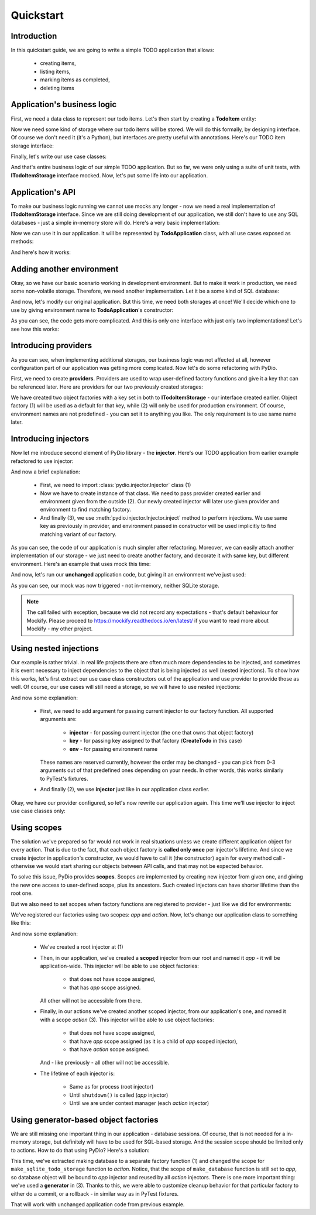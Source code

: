 .. ----------------------------------------------------------------------------
.. docs/source/tutorial.rst
..
.. Copyright (C) 2021 Maciej Wiatrzyk <maciej.wiatrzyk@gmail.com>
..
.. This file is part of PyDio library documentation
.. and is released under the terms of the MIT license:
.. http://opensource.org/licenses/mit-license.php.
..
.. See LICENSE.txt for details.
.. ----------------------------------------------------------------------------

Quickstart
==========

Introduction
------------

In this quickstart guide, we are going to write a simple TODO application
that allows:

    * creating items,
    * listing items,
    * marking items as completed,
    * deleting items

Application's business logic
----------------------------

First, we need a data class to represent our todo items. Let's then start by
creating a **TodoItem** entity:

.. testcode::

    import uuid
    from datetime import datetime

    class TodoItem:
        uid: uuid.UUID
        created: datetime
        title: str
        description: str
        done: bool = False

Now we need some kind of storage where our todo items will be stored. We will
do this formally, by designing interface. Of course we don't need it (it's a
Python), but interfaces are pretty useful with annotations. Here's our TODO
item storage interface:

.. testcode::

    import abc
    from typing import Iterable, Optional

    class ITodoItemStorage(abc.ABC):

        @abc.abstractmethod
        def create(self, item: TodoItem):
            pass

        @abc.abstractmethod
        def save(self, item: TodoItem):
            pass

        @abc.abstractmethod
        def get(self, item_uuid: uuid.UUID) -> Optional[TodoItem]:
            pass

        @abc.abstractmethod
        def delete(self, item_uuid: uuid.UUID):
            pass

        @abc.abstractmethod
        def list(self) -> Iterable[TodoItem]:
            pass

Finally, let's write our use case classes:

.. testcode::

    class CreateTodo:

        def __init__(self, todo_storage: ITodoItemStorage):
            self._todo_storage = todo_storage

        def invoke(self, title, description):
            item = TodoItem()
            item.uuid = uuid.uuid4()
            item.created = datetime.now()
            item.title = title
            item.description = description
            item.done = False
            self._todo_storage.create(item)

    class ListTodos:

        def __init__(self, todo_storage: ITodoItemStorage):
            self._todo_storage = todo_storage

        def invoke(self):
            for item in self._todo_storage.list():
                yield {  # we don't want to expose our entity
                    'uuid': item.uuid,
                    'created': item.created,
                    'title': item.title,
                    'description': item.description,
                    'done': item.done
                }

    class CompleteTodo:

        def __init__(self, todo_storage: ITodoItemStorage):
            self._todo_storage = todo_storage

        def invoke(self, item_uuid: uuid.UUID):
            item = self._todo_storage.get(item_uuid)
            if item is None:
                raise ValueError("invalid item uuid: {}".format(item_uuid))
            item.done = True
            self._todo_storage.save(item)

    class DeleteTodo:

        def __init__(self, todo_storage: ITodoItemStorage):
            self._todo_storage = todo_storage

        def invoke(self, item_uuid: uuid.UUID):
            self._todo_storage.delete(item_uuid)

And that's entire business logic of our simple TODO application. But so far,
we were only using a suite of unit tests, with **ITodoItemStorage** interface
mocked. Now, let's put some life into our application.

Application's API
-----------------

To make our business logic running we cannot use mocks any longer - now we
need a real implementation of **ITodoItemStorage** interface. Since we are
still doing development of our application, we still don't have to use any
SQL databases - just a simple in-memory store will do. Here's a very basic
implementation:

.. testcode::

    class InMemoryTodoStorage(ITodoItemStorage):

        def __init__(self):
            self._todos = {}

        def create(self, item):
            self._todos[item.uuid] = item

        def save(self, item):
            self._todos[item.uuid] = item

        def delete(self, item_uuid):
            del self._todos[item_uuid]

        def get(self, item_uuid):
            return self._todos.get(item_uuid)

        def list(self):
            for item in self._todos.values():
                yield item

Now we can use it in our application. It will be represented by
**TodoApplication** class, with all use cases exposed as methods:

.. testcode::

    from typing import List

    class TodoApplication:

        def __init__(self):
            self._todo_storage = InMemoryTodoStorage()

        def create(self, title: str, description: str):
            CreateTodo(self._todo_storage).invoke(title, description)

        def complete(self, item_uuid: uuid.UUID):
            CompleteTodo(self._todo_storage).invoke(item_uuid)

        def list(self) -> List[dict]:
            return [x for x in ListTodos(self._todo_storage).invoke()]

        def delete(self, item_uuid: uuid.UUID):
            DeleteTodo(self._todo_storage).invoke(item_uuid)

And here's how it works:

.. doctest::

    >>> app = TodoApplication()
    >>> app.create('shopping', 'buy some milk')
    >>> items = app.list()
    >>> items
    [{'uuid': ..., 'created': ..., 'title': 'shopping', 'description': 'buy some milk', 'done': False}]
    >>> app.complete(items[0]['uuid'])
    >>> app.list()
    [{'uuid': ..., 'created': ..., 'title': 'shopping', 'description': 'buy some milk', 'done': True}]
    >>> app.delete(items[0]['uuid'])
    >>> app.list()
    []

Adding another environment
--------------------------

Okay, so we have our basic scenario working in development environment. But
to make it work in production, we need some non-volatile storage. Therefore,
we need another implementation. Let it be a some kind of SQL database:

.. testcode::

    import sqlite3

    class SQLiteDatabase:

        def __init__(self, db_name):
            self._db_name = db_name

        def connect(self):
            connection = sqlite3.connect(self._db_name)
            c = connection.cursor()
            c.execute("""CREATE TABLE IF NOT EXISTS todos (
                uuid UUID PRIMARY KEY,
                created DATETIME,
                title TEXT,
                description TEXT,
                done BOOLEAN)""")
            connection.commit()
            return connection

    class SQLiteTodoStorage(ITodoItemStorage):

        def __init__(self, connection):
            self._conn = connection

        def create(self, item):
            c = self._conn.cursor()
            c.execute(
                "INSERT INTO todos VALUES (?, ?, ?, ?, ?)",
                [str(item.uuid), item.created, item.title, item.description,
                item.done])

        def save(self, item):
            c = self._conn.cursor()
            c.execute("UPDATE todos SET done=?", [item.done])  # Just for our case
            self._conn.commit()

        def delete(self, item_uuid):
            c = self._conn.cursor()
            c.execute("DELETE FROM todos WHERE uuid=?", [str(item_uuid)])

        def get(self, item_uuid):
            c = self._conn.cursor()
            c.execute("SELECT * FROM todos WHERE uuid=?", [str(item_uuid)])
            row = c.fetchone()
            return self._make_todo(row)

        def list(self):
            c = self._conn.cursor()
            c.execute("SELECT * FROM todos")
            for row in c.fetchmany():
                yield self._make_todo(row)

        def _make_todo(self, row):
            item = TodoItem()
            item.uuid = row[0]
            item.created = row[1]
            item.title = row[2]
            item.description = row[3]
            item.done = True if row[4] else False
            return item

And now, let's modify our original application. But this time, we need both
storages at once! We'll decide which one to use by giving environment name to
**TodoApplication**'s constructor:

.. testcode::

    from typing import List

    class TodoApplication:

        def __init__(self, env):
            if env == 'production':
                self._database = SQLiteDatabase(':memory:')
                self._todo_storage = SQLiteTodoStorage(self._database.connect())
            else:
                self._todo_storage = InMemoryTodoStorage()

        def create(self, title: str, description: str):
            CreateTodo(self._todo_storage).invoke(title, description)

        def complete(self, item_uuid: uuid.UUID):
            CompleteTodo(self._todo_storage).invoke(item_uuid)

        def list(self) -> List[dict]:
            return [x for x in ListTodos(self._todo_storage).invoke()]

        def delete(self, item_uuid: uuid.UUID):
            DeleteTodo(self._todo_storage).invoke(item_uuid)

As you can see, the code gets more complicated. And this is only one
interface with just only two implementations! Let's see how this works:

.. doctest::

    >>> app = TodoApplication('production')
    >>> app.create('shopping', 'buy some milk')
    >>> items = app.list()
    >>> items
    [{'uuid': ..., 'created': ..., 'title': 'shopping', 'description': 'buy some milk', 'done': False}]
    >>> app.complete(items[0]['uuid'])
    >>> app.list()
    [{'uuid': ..., 'created': ..., 'title': 'shopping', 'description': 'buy some milk', 'done': True}]
    >>> app.delete(items[0]['uuid'])
    >>> app.list()
    []

Introducing providers
---------------------

As you can see, when implementing additional storages, our business logic was
not affected at all, however configuration part of our application was
getting more complicated. Now let's do some refactoring with PyDio.

First, we need to create **providers**. Providers are used to wrap
user-defined factory functions and give it a key that can be referenced
later. Here are providers for our two previously created storages:

.. testcode::

    from pydio.api import Provider

    provider = Provider()

    @provider.provides(ITodoItemStorage)
    def make_in_memory_todo_storage():  # (1)
        return InMemoryTodoStorage()

    @provider.provides(ITodoItemStorage, env='production')
    def make_sqlite_todo_storage():  # (2)
        database = SQLiteDatabase(':memory:')
        return SQLiteTodoStorage(database.connect())

We have created two object factories with a key set in both to
**ITodoItemStorage** - our interface created earlier. Object factory (1) will
be used as a default for that key, while (2) will only be used for production
environment. Of course, environment names are not predefined - you can set it
to anything you like. The only requirement is to use same name later.

Introducing injectors
---------------------

Now let me introduce second element of PyDio library - the **injector**.
Here's our TODO application from earlier example refactored to use injector:

.. testcode::

    from pydio.api import Injector  # (1)

    class TodoApplication:

        def __init__(self, env):
            self._injector = Injector(provider, env=env)  # (2)

        @property
        def _todo_storage(self):
            return self._injector.inject(ITodoItemStorage)  # (3)

        def create(self, title: str, description: str):
            CreateTodo(self._todo_storage).invoke(title, description)

        def complete(self, item_uuid: uuid.UUID):
            CompleteTodo(self._todo_storage).invoke(item_uuid)

        def list(self) -> List[dict]:
            return [x for x in ListTodos(self._todo_storage).invoke()]

        def delete(self, item_uuid: uuid.UUID):
            DeleteTodo(self._todo_storage).invoke(item_uuid)

.. doctest::
    :hide:

    >>> app = TodoApplication('production')
    >>> app.create('shopping', 'buy some milk')
    >>> items = app.list()
    >>> items
    [{'uuid': ..., 'created': ..., 'title': 'shopping', 'description': 'buy some milk', 'done': False}]
    >>> app.complete(items[0]['uuid'])
    >>> app.list()
    [{'uuid': ..., 'created': ..., 'title': 'shopping', 'description': 'buy some milk', 'done': True}]
    >>> app.delete(items[0]['uuid'])
    >>> app.list()
    []

And now a brief explanation:

    * First, we need to import :class:`pydio.injector.Injector` class (1)

    * Now we have to create instance of that class. We need to pass
      provider created earlier and environment given from the outside (2).
      Our newly created injector will later use given provider and
      environment to find matching factory.

    * And finally (3), we use :meth:`pydio.injector.Injector.inject` method to
      perform injections. We use same key as previously in provider, and
      environment passed in constructor will be used implicitly to find
      matching variant of our factory.

As you can see, the code of our application is much simpler after
refactoring. Moreover, we can easily attach another implementation of our
storage - we just need to create another factory, and decorate it with same
key, but different environment. Here's an example that uses mock this time:

.. testcode::

    from mockify.mock import ABCMock

    @provider.provides(ITodoItemStorage, env='testing')
    def make_storage_mock():
        return ABCMock('storage_mock', ITodoItemStorage)

And now, let's run our **unchanged** application code, but giving it an
environment we've just used:

.. doctest::

    >>> app = TodoApplication('testing')
    >>> app.create('shopping', 'buy some milk')
    Traceback (most recent call last):
        ...
    mockify.exc.UninterestedCall: No expectations recorded for mock:
    <BLANKLINE>
    at <doctest default[0]>:13
    --------------------------
    Called:
      storage_mock.create(<TodoItem object at ...>)

As you can see, our mock was now triggered - not in-memory, neither SQLite
storage.

.. note::
    The call failed with exception, because we did not record any
    expectations - that's default behaviour for Mockify. Please proceed to
    https://mockify.readthedocs.io/en/latest/ if you want to read more about
    Mockify - my other project.

Using nested injections
-----------------------

Our example is rather trivial. In real life projects there are often much
more dependencies to be injected, and sometimes it is event necessary to
inject dependencies to the object that is being injected as well (nested
injections). To show how this works, let's first extract our use case class
constructors out of the application and use provider to provide those as
well. Of course, our use cases will still need a storage, so we will have to
use nested injections:

.. testcode::

    provider = Provider()

    @provider.provides(ITodoItemStorage)
    def make_in_memory_todo_storage():
        return InMemoryTodoStorage()

    @provider.provides(ITodoItemStorage, env='testing')
    def make_storage_mock():
        return ABCMock('storage_mock', ITodoItemStorage)

    @provider.provides(ITodoItemStorage, env='production')
    def make_sqlite_todo_storage():
        database = SQLiteDatabase(':memory:')
        return SQLiteTodoStorage(database.connect())

    @provider.provides(CreateTodo)
    def make_create_todo(injector: Injector): # (1)
        return CreateTodo(injector.inject(ITodoItemStorage))  # (2)

    @provider.provides(CompleteTodo)
    def make_complete_todo(injector: Injector):
        return CompleteTodo(injector.inject(ITodoItemStorage))

    @provider.provides(ListTodos)
    def make_list_todos(injector: Injector):
        return ListTodos(injector.inject(ITodoItemStorage))

    @provider.provides(DeleteTodo)
    def make_delete_todos(injector: Injector):
        return DeleteTodo(injector.inject(ITodoItemStorage))

And now some explanation:

    * First, we need to add argument for passing current injector to our
      factory function. All supported arguments are:

        * **injector** - for passing current injector (the one that owns that
          object factory)

        * **key** - for passing key assigned to that factory (**CreateTodo** in
          this case)

        * **env** - for passing environment name

      These names are reserved currently, however the order may be changed -
      you can pick from 0-3 arguments out of that predefined ones depending
      on your needs. In other words, this works similarly to PyTest's
      fixtures.

    * And finally (2), we use **injector** just like in our application class
      earlier.

Okay, we have our provider configured, so let's now rewrite our application
again. This time we'll use injector to inject use case classes only:

.. testcode::

    class TodoApplication:

        def __init__(self, env):
            self._injector = Injector(provider, env=env)

        def create(self, title: str, description: str):
            self._injector.inject(CreateTodo).invoke(title, description)

        def complete(self, item_uuid: uuid.UUID):
            self._injector.inject(CompleteTodo).invoke(item_uuid)

        def list(self) -> List[dict]:
            return [x for x in self._injector.inject(ListTodos).invoke()]

        def delete(self, item_uuid: uuid.UUID):
            self._injector.inject(DeleteTodo).invoke(item_uuid)

.. doctest::
    :hide:

    >>> app = TodoApplication('production')
    >>> app.create('shopping', 'buy some milk')
    >>> items = app.list()
    >>> items
    [{'uuid': ..., 'created': ..., 'title': 'shopping', 'description': 'buy some milk', 'done': False}]
    >>> app.complete(items[0]['uuid'])
    >>> app.list()
    [{'uuid': ..., 'created': ..., 'title': 'shopping', 'description': 'buy some milk', 'done': True}]
    >>> app.delete(items[0]['uuid'])
    >>> app.list()
    []

Using scopes
------------

The solution we've prepared so far would not work in real situations unless
we create different application object for every action. That is due to the
fact, that each object factory is **called only once** per injector's
lifetime. And since we create injector in application's constructor, we would
have to call it (the constructor) again for every method call - otherwise we
would start sharing our objects between API calls, and that may not be
expected behavior.

To solve this issue, PyDio provides **scopes**. Scopes are implemented by
creating new injector from given one, and giving the new one access to
user-defined scope, plus its ancestors. Such created injectors can have
shorter lifetime than the root one.

But we also need to set scopes when factory functions are registered to
provider - just like we did for environments:

.. testcode::

    provider = Provider()

    @provider.provides(ITodoItemStorage, scope='app')
    def make_in_memory_todo_storage():
        return InMemoryTodoStorage()

    @provider.provides(ITodoItemStorage, env='testing', scope='app')
    def make_storage_mock():
        return ABCMock('storage_mock', ITodoItemStorage)

    @provider.provides(ITodoItemStorage, env='production', scope='app')
    def make_sqlite_todo_storage():
        database = SQLiteDatabase(':memory:')
        return SQLiteTodoStorage(database.connect())

    @provider.provides(CreateTodo, scope='action')
    def make_create_todo(injector: Injector):
        return CreateTodo(injector.inject(ITodoItemStorage))

    @provider.provides(CompleteTodo, scope='action')
    def make_complete_todo(injector: Injector):
        return CompleteTodo(injector.inject(ITodoItemStorage))

    @provider.provides(ListTodos, scope='action')
    def make_list_todos(injector: Injector):
        return ListTodos(injector.inject(ITodoItemStorage))

    @provider.provides(DeleteTodo, scope='action')
    def make_delete_todos(injector: Injector):
        return DeleteTodo(injector.inject(ITodoItemStorage))

We've registered our factories using two scopes: *app* and *action*. Now,
let's change our application class to something like this:

.. testcode::

    injector = Injector(provider)  # (1)

    class TodoApplication:

        def __init__(self, env):
            self._injector = injector.scoped('app', env=env)  # (2)

        def create(self, title: str, description: str):
            with self._injector.scoped('action') as injector:  # (3)
                injector.inject(CreateTodo).invoke(title, description)

        def complete(self, item_uuid: uuid.UUID):
            with self._injector.scoped('action') as injector:
                injector.inject(CompleteTodo).invoke(item_uuid)

        def list(self) -> List[dict]:
            with self._injector.scoped('action') as injector:
                return [x for x in injector.inject(ListTodos).invoke()]

        def delete(self, item_uuid: uuid.UUID):
            with self._injector.scoped('action') as injector:
                injector.inject(DeleteTodo).invoke(item_uuid)

        def shutdown(self):
            self._injector.close()

.. doctest::
    :hide:

    >>> app = TodoApplication('production')
    >>> app.create('shopping', 'buy some milk')
    >>> items = app.list()
    >>> items
    [{'uuid': ..., 'created': ..., 'title': 'shopping', 'description': 'buy some milk', 'done': False}]
    >>> app.complete(items[0]['uuid'])
    >>> app.list()
    [{'uuid': ..., 'created': ..., 'title': 'shopping', 'description': 'buy some milk', 'done': True}]
    >>> app.delete(items[0]['uuid'])
    >>> app.list()
    []
    >>> app.shutdown()

And now some explanation:

    * We've created a root injector at (1)

    * Then, in our application, we've created a **scoped** injector from our
      root and named it *app* - it will be application-wide. This injector
      will be able to use object factories:

        * that does not have scope assigned,
        * that has *app* scope assigned.

      All other will not be accessible from there.

    * Finally, in our actions we've created another scoped injector, from our
      application's one, and named it with a scope *action* (3). This injector
      will be able to use object factories:

        * that does not have scope assigned,
        * that have *app* scope assigned (as it is a child of *app* scoped injector),
        * that have *action* scope assigned.

      And - like previously - all other will not be accessible.

    * The lifetime of each injector is:

        * Same as for process (root injector)
        * Until ``shutdown()`` is called (*app* injector)
        * Until we are under context manager (each *action* injector)

Using generator-based object factories
--------------------------------------

We are still missing one important thing in our application - database
sessions. Of course, that is not needed for a in-memory storage, but
definitely will have to be used for SQL-based storage. And the session scope
should be limited only to actions. How to do that using PyDio? Here's a
solution:

.. testcode::

    provider = Provider()

    @provider.provides('database', env='production', scope='app')  # (1)
    def make_database():
        return SQLiteDatabase(':memory:').connect()

    @provider.provides(ITodoItemStorage, env='production', scope='action')
    def make_sqlite_todo_storage(injector):
        connection = injector.inject('database')  # (2)
        try:
            yield SQLiteTodoStorage(connection)  # (3)
        except Exception:
            connection.close()
        else:
            connection.commit()

.. testcode::
    :hide:

    @provider.provides(ITodoItemStorage, scope='app')
    def make_in_memory_todo_storage():
        return InMemoryTodoStorage()

    @provider.provides(ITodoItemStorage, env='testing', scope='app')
    def make_storage_mock():
        return ABCMock('storage_mock', ITodoItemStorage)

    @provider.provides(CreateTodo, scope='action')
    def make_create_todo(injector: Injector):
        return CreateTodo(injector.inject(ITodoItemStorage))

    @provider.provides(CompleteTodo, scope='action')
    def make_complete_todo(injector: Injector):
        return CompleteTodo(injector.inject(ITodoItemStorage))

    @provider.provides(ListTodos, scope='action')
    def make_list_todos(injector: Injector):
        return ListTodos(injector.inject(ITodoItemStorage))

    @provider.provides(DeleteTodo, scope='action')
    def make_delete_todos(injector: Injector):
        return DeleteTodo(injector.inject(ITodoItemStorage))

This time, we've extracted making database to a separate factory function (1)
and changed the scope for ``make_sqlite_todo_storage`` function to *action*.
Notice, that the scope of ``make_database`` function is still set to *app*,
so database object will be bound to *app* injector and reused by all *action*
injectors. There is one more important thing: we've used a **generator** in
(3). Thanks to this, we were able to customize cleanup behavior for that
particular factory to either do a commit, or a rollback - in similar way as
in PyTest fixtures.

That will work with unchanged application code from previous example.

.. testcode::
    :hide:

    injector = Injector(provider)

    class TodoApplication:

        def __init__(self, env):
            self._injector = injector.scoped('app', env=env)

        def create(self, title: str, description: str):
            with self._injector.scoped('action') as injector:
                injector.inject(CreateTodo).invoke(title, description)

        def complete(self, item_uuid: uuid.UUID):
            with self._injector.scoped('action') as injector:
                injector.inject(CompleteTodo).invoke(item_uuid)

        def list(self) -> List[dict]:
            with self._injector.scoped('action') as injector:
                return [x for x in injector.inject(ListTodos).invoke()]

        def delete(self, item_uuid: uuid.UUID):
            with self._injector.scoped('action') as injector:
                injector.inject(DeleteTodo).invoke(item_uuid)

        def shutdown(self):
            self._injector.close()

.. doctest::
    :hide:

    >>> app = TodoApplication('production')
    >>> app.create('shopping', 'buy some milk')
    >>> items = app.list()
    >>> items
    [{'uuid': ..., 'created': ..., 'title': 'shopping', 'description': 'buy some milk', 'done': False}]
    >>> app.complete(items[0]['uuid'])
    >>> app.list()
    [{'uuid': ..., 'created': ..., 'title': 'shopping', 'description': 'buy some milk', 'done': True}]
    >>> app.delete(items[0]['uuid'])
    >>> app.list()
    []
    >>> app.shutdown()
